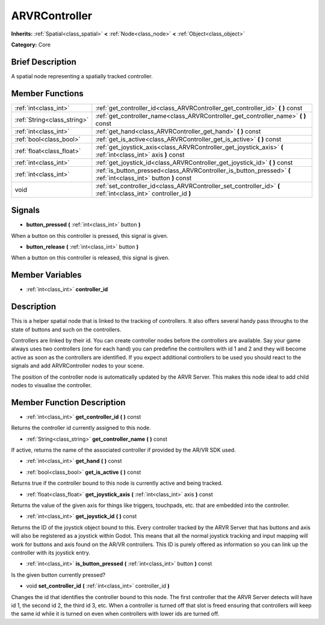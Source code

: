 .. Generated automatically by doc/tools/makerst.py in Godot's source tree.
.. DO NOT EDIT THIS FILE, but the ARVRController.xml source instead.
.. The source is found in doc/classes or modules/<name>/doc_classes.

.. _class_ARVRController:

ARVRController
==============

**Inherits:** :ref:`Spatial<class_spatial>` **<** :ref:`Node<class_node>` **<** :ref:`Object<class_object>`

**Category:** Core

Brief Description
-----------------

A spatial node representing a spatially tracked controller.

Member Functions
----------------

+------------------------------+--------------------------------------------------------------------------------------------------------------------+
| :ref:`int<class_int>`        | :ref:`get_controller_id<class_ARVRController_get_controller_id>`  **(** **)** const                                |
+------------------------------+--------------------------------------------------------------------------------------------------------------------+
| :ref:`String<class_string>`  | :ref:`get_controller_name<class_ARVRController_get_controller_name>`  **(** **)** const                            |
+------------------------------+--------------------------------------------------------------------------------------------------------------------+
| :ref:`int<class_int>`        | :ref:`get_hand<class_ARVRController_get_hand>`  **(** **)** const                                                  |
+------------------------------+--------------------------------------------------------------------------------------------------------------------+
| :ref:`bool<class_bool>`      | :ref:`get_is_active<class_ARVRController_get_is_active>`  **(** **)** const                                        |
+------------------------------+--------------------------------------------------------------------------------------------------------------------+
| :ref:`float<class_float>`    | :ref:`get_joystick_axis<class_ARVRController_get_joystick_axis>`  **(** :ref:`int<class_int>` axis  **)** const    |
+------------------------------+--------------------------------------------------------------------------------------------------------------------+
| :ref:`int<class_int>`        | :ref:`get_joystick_id<class_ARVRController_get_joystick_id>`  **(** **)** const                                    |
+------------------------------+--------------------------------------------------------------------------------------------------------------------+
| :ref:`int<class_int>`        | :ref:`is_button_pressed<class_ARVRController_is_button_pressed>`  **(** :ref:`int<class_int>` button  **)** const  |
+------------------------------+--------------------------------------------------------------------------------------------------------------------+
| void                         | :ref:`set_controller_id<class_ARVRController_set_controller_id>`  **(** :ref:`int<class_int>` controller_id  **)** |
+------------------------------+--------------------------------------------------------------------------------------------------------------------+

Signals
-------

-  **button_pressed**  **(** :ref:`int<class_int>` button  **)**
When a button on this controller is pressed, this signal is given.

-  **button_release**  **(** :ref:`int<class_int>` button  **)**
When a button on this controller is released, this signal is given.


Member Variables
----------------

- :ref:`int<class_int>` **controller_id**

Description
-----------

This is a helper spatial node that is linked to the tracking of controllers. It also offers several handy pass throughs to the state of buttons and such on the controllers.

Controllers are linked by their id. You can create controller nodes before the controllers are available. Say your game always uses two controllers (one for each hand) you can predefine the controllers with id 1 and 2 and they will become active as soon as the controllers are identified. If you expect additional controllers to be used you should react to the signals and add ARVRController nodes to your scene.

The position of the controller node is automatically updated by the ARVR Server. This makes this node ideal to add child  nodes to visualise the controller.

Member Function Description
---------------------------

.. _class_ARVRController_get_controller_id:

- :ref:`int<class_int>`  **get_controller_id**  **(** **)** const

Returns the controller id currently assigned to this node.

.. _class_ARVRController_get_controller_name:

- :ref:`String<class_string>`  **get_controller_name**  **(** **)** const

If active, returns the name of the associated controller if provided by the AR/VR SDK used.

.. _class_ARVRController_get_hand:

- :ref:`int<class_int>`  **get_hand**  **(** **)** const

.. _class_ARVRController_get_is_active:

- :ref:`bool<class_bool>`  **get_is_active**  **(** **)** const

Returns true if the controller bound to this node is currently active and being tracked.

.. _class_ARVRController_get_joystick_axis:

- :ref:`float<class_float>`  **get_joystick_axis**  **(** :ref:`int<class_int>` axis  **)** const

Returns the value of the given axis for things like triggers, touchpads, etc. that are embedded into the controller.

.. _class_ARVRController_get_joystick_id:

- :ref:`int<class_int>`  **get_joystick_id**  **(** **)** const

Returns the ID of the joystick object bound to this. Every controller tracked by the ARVR Server that has buttons and axis will also be registered as a joystick within Godot. This means that all the normal joystick tracking and input mapping will work for buttons and axis found on the AR/VR controllers. This ID is purely offered as information so you can link up the controller with its joystick entry.

.. _class_ARVRController_is_button_pressed:

- :ref:`int<class_int>`  **is_button_pressed**  **(** :ref:`int<class_int>` button  **)** const

Is the given button currently pressed?

.. _class_ARVRController_set_controller_id:

- void  **set_controller_id**  **(** :ref:`int<class_int>` controller_id  **)**

Changes the id that identifies the controller bound to this node. The first controller that the ARVR Server detects will have id 1, the second id 2, the third id 3, etc. When a controller is turned off that slot is freed ensuring that controllers will keep the same id while it is turned on even when controllers with lower ids are turned off.


